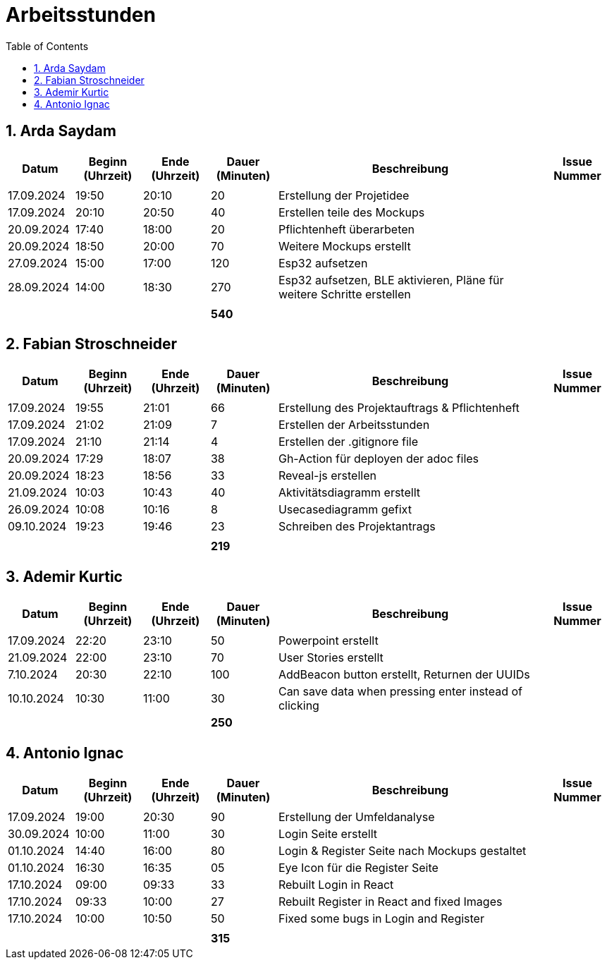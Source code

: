 = Arbeitsstunden
:toc: left
:sectnums:
:toclevels: 2
:table-caption:
:linkattrs:

== Arda Saydam

[cols="1, 1, 1, 1, 4, 1", options="header"]
|===
| *Datum* | *Beginn (Uhrzeit)* | *Ende (Uhrzeit)* | *Dauer (Minuten)* | *Beschreibung* | *Issue Nummer*
| | | | | |
| 17.09.2024| 19:50 | 20:10 | 20 | Erstellung der Projetidee |
| 17.09.2024| 20:10 | 20:50 | 40 | Erstellen teile des Mockups |
| 20.09.2024| 17:40 | 18:00 | 20 | Pflichtenheft überarbeten |
| 20.09.2024| 18:50 | 20:00 | 70 | Weitere Mockups erstellt |
| 27.09.2024| 15:00 | 17:00 | 120 | Esp32 aufsetzen |
| 28.09.2024| 14:00 | 18:30 | 270 | Esp32 aufsetzen, BLE aktivieren, Pläne für weitere Schritte erstellen |
| | | | | |
| | | | *540* | |
|===

== Fabian Stroschneider

[cols="1, 1, 1, 1, 4, 1", options="header"]
|===
| *Datum* | *Beginn (Uhrzeit)* | *Ende (Uhrzeit)* | *Dauer (Minuten)* | *Beschreibung* | *Issue Nummer*
| | | | | |
| 17.09.2024 | 19:55 | 21:01 | 66 | Erstellung des Projektauftrags & Pflichtenheft |
| 17.09.2024 | 21:02 | 21:09| 7 | Erstellen der Arbeitsstunden | 
| 17.09.2024 | 21:10 | 21:14 | 4 | Erstellen der .gitignore file |  
| 20.09.2024 | 17:29 | 18:07 | 38 | Gh-Action für deployen der adoc files |
| 20.09.2024 | 18:23 | 18:56 | 33 | Reveal-js erstellen |
| 21.09.2024 | 10:03 | 10:43 | 40 | Aktivitätsdiagramm erstellt |
| 26.09.2024 | 10:08 | 10:16 | 8 | Usecasediagramm gefixt |
| 09.10.2024 | 19:23 | 19:46 | 23 | Schreiben des Projektantrags |
| | | | | |
| | | | *219* | |
|===

== Ademir Kurtic

[cols="1, 1, 1, 1, 4, 1", options="header"]
|===
| *Datum* | *Beginn (Uhrzeit)* | *Ende (Uhrzeit)* | *Dauer (Minuten)* | *Beschreibung* | *Issue Nummer*
| | | | | |
| 17.09.2024|22:20|23:10 |50 |Powerpoint erstellt |
| 21.09.2024| 22:00|23:10 |70 |User Stories erstellt |
| 7.10.2024| 20:30|22:10 |100 |AddBeacon button erstellt, Returnen der UUIDs|
| 10.10.2024 |10:30 |11:00 |30 | Can save data when pressing enter instead of clicking |
| | | | *250* | |
|===

== Antonio Ignac

[cols="1, 1, 1, 1, 4, 1", options="header"]
|===
| *Datum* | *Beginn (Uhrzeit)* | *Ende (Uhrzeit)* | *Dauer (Minuten)* | *Beschreibung* | *Issue Nummer*
| | | | | |
| 17.09.2024 | 19:00 | 20:30 | 90 | Erstellung der Umfeldanalyse |
| 30.09.2024 | 10:00 | 11:00 | 30 | Login Seite erstellt |
| 01.10.2024 | 14:40 | 16:00 | 80 | Login & Register Seite nach Mockups gestaltet |
| 01.10.2024 | 16:30 | 16:35 | 05 | Eye Icon für die Register Seite |
| 17.10.2024 | 09:00 | 09:33 | 33 | Rebuilt Login in React |
| 17.10.2024 | 09:33 | 10:00 | 27 | Rebuilt Register in React and fixed Images |
| 17.10.2024 | 10:00 | 10:50 | 50 | Fixed some bugs in Login and Register |
| | | | | |
| | | | *315* | |
|===